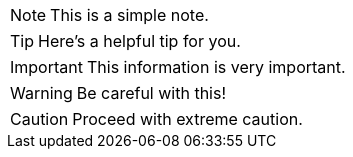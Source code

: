 NOTE: This is a simple note.

TIP: Here's a helpful tip for you.

IMPORTANT: This information is very important.

WARNING: Be careful with this!

CAUTION: Proceed with extreme caution.

